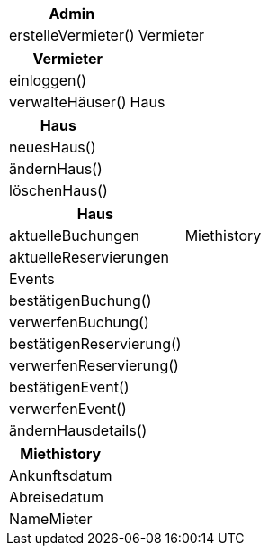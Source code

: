 [cols="60,60"]
|===
|Admin |

|erstelleVermieter()
|Vermieter
|===


[cols="60,60"]
|===
|Vermieter |

|einloggen()
|

|verwalteHäuser()
|Haus
|===


[cols="60,60"]
|===
|Haus |

|neuesHaus()
|

|ändernHaus()
|

|löschenHaus()
|
|===


[cols="60,60"]
|===
|Haus |

|aktuelleBuchungen
|Miethistory

|aktuelleReservierungen
|

|Events
|

|bestätigenBuchung()
|

|verwerfenBuchung()
|

|bestätigenReservierung()
|

|verwerfenReservierung()
|

|bestätigenEvent()
|

|verwerfenEvent()
|

|ändernHausdetails()
|
|===


[cols="60,60"]
|===
|Miethistory |

|Ankunftsdatum
|

|Abreisedatum
|

|NameMieter
|
|===
